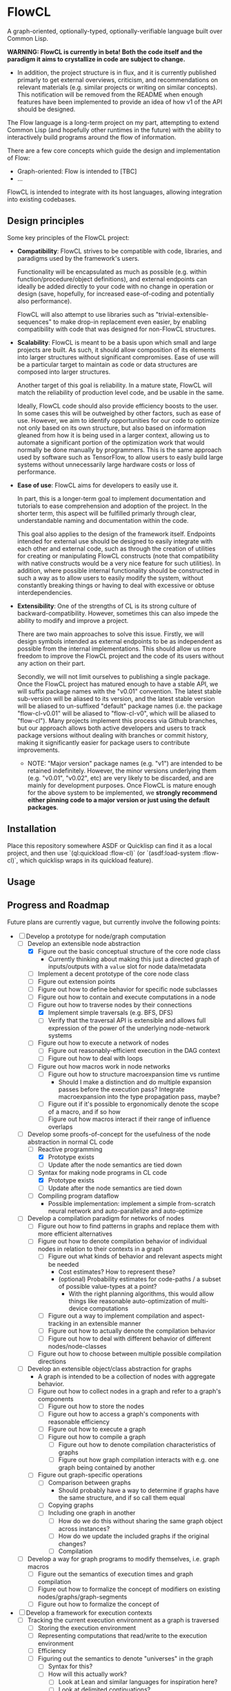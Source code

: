 * FlowCL
A graph-oriented, optionally-typed, optionally-verifiable language built over Common Lisp.

*WARNING: FlowCL is currently in beta! Both the code itself and the paradigm it aims to crystallize in code are subject to change.*
+ In addition, the project structure is in flux, and it is currently published primarly to get external overviews, criticism, and recommendations on relevant materials (e.g. similar projects or writing on similar concepts). This notification will be removed from the README when enough features have been implemented to provide an idea of how v1 of the API should be designed.

The Flow language is a long-term project on my part, attempting to extend Common Lisp (and hopefully other runtimes in the future) with the ability to interactively build programs around the flow of information.

There are a few core concepts which guide the design and implementation of Flow:
- Graph-oriented: Flow is intended to [TBC]
- ...

FlowCL is intended to integrate with its host languages, allowing integration into existing codebases.

** Design principles
Some key principles of the FlowCL project:

- *Compatibility*: FlowCL strives to be compatible with code, libraries, and paradigms used by the framework's users.

  Functionality will be encapsulated as much as possible (e.g. within function/procedure/object definitions), and external endpoints can ideally be added directly to your code with no change in operation or design (save, hopefully, for increased ease-of-coding and potentially also performance).

  FlowCL will also attempt to use libraries such as "trivial-extensible-sequences" to make drop-in replacement even easier, by enabling compatibility with code that was designed for non-FlowCL structures.

- *Scalability*: FlowCL is meant to be a basis upon which small and large projects are built. As such, it should allow composition of its elements into larger structures without significant compromises. Ease of use will be a particular target to maintain as code or data structures are composed into larger structures.

  Another target of this goal is reliability. In a mature state, FlowCL will match the reliability of production level code, and be usable in the same.

  Ideally, FlowCL code should also provide efficiency boosts to the user. In some cases this will be outweighed by other factors, such as ease of use. However, we aim to identify opportunities for our code to optimize not only based on its own structure, but also based on information gleaned from how it is being used in a larger context, allowing us to automate a significant portion of the optimization work that would normally be done manually by programmers. This is the same approach used by software such as TensorFlow, to allow users to easly build large systems without unnecessarily large hardware costs or loss of performance.

- *Ease of use*: FlowCL aims for developers to easily use it.

  In part, this is a longer-term goal to implement documentation and tutorials to ease comprehension and adoption of the project. In the shorter term, this aspect will be fulfilled primarly through clear, understandable naming and documentation within the code.

  This goal also applies to the design of the framework itself. Endpoints intended for external use should be designed to easily integrate with each other and external code, such as through the creation of utilities for creating or manipulating FlowCL constructs (note that compatibility with native constructs would be a very nice feature for such utilities). In addition, where possible internal functionality should be constructed in such a way as to allow users to easily modify the system, without constantly breaking things or having to deal with excessive or obtuse interdependencies.

- *Extensibility*: One of the strengths of CL is its strong culture of backward-compatibility. However, sometimes this can also impede the ability to modify and improve a project.

  There are two main approaches to solve this issue. Firstly, we will design symbols intended as external endpoints to be as independent as possible from the internal implementations. This should allow us more freedom to improve the FlowCL project and the code of its users without any action on their part.

  Secondly, we will not limit ourselves to publishing a single package. Once the FlowCL project has matured enough to have a stable API, we will suffix package names with the "v0.01" convention. The latest stable sub-version will be aliased to its version, and the latest stable version will be aliased to un-suffixed "default" package names (i.e. the package "flow-cl-v0.01" will be aliased to "flow-cl-v0", which will be aliased to "flow-cl"). Many projects implement this process via Github branches, but our approach allows both active developers and users to track package versions without dealing with branches or commit history, making it significantly easier for package users to contribute improvements.
  + NOTE: "Major version" package names (e.g. "v1") are intended to be retained indefinitely. However, the minor versions underlying them (e.g. "v0.01", "v0.02", etc) are very likely to be discarded, and are mainly for development purposes. Once FlowCL is mature enough for the above system to be implemented, we *strongly recommend either pinning code to a major version or just using the default packages*.

** Installation
Place this repository somewhere ASDF or Quicklisp can find it as a local project, and then use `(ql:quickload :flow-cl)` (or `(asdf:load-system :flow-cl)`, which quicklisp wraps in its quickload feature).

** Usage

** Progress and Roadmap

Future plans are currently vague, but currently involve the following points:
- [-] Develop a prototype for node/graph computation
  - [-] Develop an extensible node abstraction
    - [X] Figure out the basic conceptual structure of the core node class
      - Currently thinking about making this just a directed graph of inputs/outputs with a ~value~ slot for node data/metadata
    - [ ] Implement a decent prototype of the core node class
    - [-] Figure out extension points
    - [-] Figure out how to define behavior for specific node subclasses
    - [-] Figure out how to contain and execute computations in a node
    - [-] Figure out how to traverse nodes by their connections
      - [X] Implement simple traversals (e.g. BFS, DFS)
      - [ ] Verify that the traversal API is extensible and allows full expression of the power of the underlying node-network systems
    - [ ] Figure out how to execute a network of nodes
      - [ ] Figure out reasonably-efficient execution in the DAG context
      - [ ] Figure out how to deal with loops
    - [ ] Figure out how macros work in node networks
      - [ ] Figure out how to structure macroexpansion time vs runtime
        - Should I make a distinction and do multiple expansion passes before the execution pass? Integrate macroexpansion into the type propagation pass, maybe?
      - [ ] Figure out if it's possible to ergonomically denote the scope of a macro, and if so how
      - [ ] Figure out how macros interact if their range of influence overlaps
  - [-] Develop some proofs-of-concept for the usefulness of the node abstraction in normal CL code
    - [-] Reactive programming
      - [X] Prototype exists
      - [ ] Update after the node semantics are tied down
    - [-] Syntax for making node programs in CL code
      - [X] Prototype exists
      - [ ] Update after the node semantics are tied down
    - [ ] Compiling program dataflow
      - Possible implementation: implement a simple from-scratch neural network and auto-parallelize and auto-optimize
  - [ ] Develop a compilation paradigm for networks of nodes
    - [ ] Figure out how to find patterns in graphs and replace them with more efficient alternatives
    - [ ] Figure out how to denote compilation behavior of individual nodes in relation to their contexts in a graph
      - [ ] Figure out what kinds of behavior and relevant aspects might be needed
        - Cost estimates? How to represent these?
        - (optional) Probability estimates for code-paths / a subset of possible value-types at a point?
          - With the right planning algorithms, this would allow things like reasonable auto-optimization of multi-device computations
      - [ ] Figure out a way to implement compilation and aspect-tracking in an extensible manner
      - [ ] Figure out how to actually denote the compilation behavior
      - [ ] Figure out how to deal with different behavior of different nodes/node-classes
    - [ ] Figure out how to choose between multiple possible compilation directions
  - [ ] Develop an extensible object/class abstraction for graphs
    - A graph is intended to be a collection of nodes with aggregate behavior.
    - [ ] Figure out how to collect nodes in a graph and refer to a graph's components
      - [ ] Figure out how to store the nodes
      - [ ] Figure out how to access a graph's components with reasonable efficiency
      - [ ] Figure out how to execute a graph
      - [ ] Figure out how to compile a graph
        - [ ] Figure out how to denote compilation characteristics of graphs
        - [ ] Figure out how graph compilation interacts with e.g. one graph being contained by another
    - [ ] Figure out graph-specific operations
      - [ ] Comparison between graphs
        - Should probably have a way to determine if graphs have the same structure, and if so call them equal
      - [ ] Copying graphs
      - [ ] Including one graph in another
        - [ ] How do we do this without sharing the same graph object across instances?
        - [ ] How do we update the included graphs if the original changes?
        - [ ] Compilation
  - [ ] Develop a way for graph programs to modify themselves, i.e. graph macros
    - [ ] Figure out the semantics of execution times and graph compilation
    - [ ] Figure out how to formalize the concept of modifiers on existing nodes/graphs/graph-segments
    - [ ] Figure out how to formalize the concept of
- [ ] Develop a framework for execution contexts
  - [ ] Tracking the current execution environment as a graph is traversed
    - [ ] Storing the execution environment
    - [ ] Representing computations that read/write to the execution environment
    - [ ] Efficiency
    - [ ] Figuring out the semantics to denote "universes" in the graph
      - [ ] Syntax for this?
      - [ ] How will this actually work?
        - [ ] Look at Lean and similar languages for inspiration here?
        - [ ] Look at delimited continuations?
          - These seem to be implementable as the special-case where a universe is a copy of its entire parental context
          - Resources:
            - [-] Handling delimited continuations with dependent types: https://dl.acm.org/doi/10.1145/3236764
        - [ ] Look at natural language?
          - Resources:
            - [ ] Context-linked grammar: https://www.sciencedirect.com/science/article/abs/pii/S0388000114000515
        - [ ] Look to see if anything as broad as what I'm imagining already exists
    - [ ] Inheritance between environments
      - [ ] Figure out limits on which universes can inherit from which others
        - E.g. based on position in the graph
      - [ ] Dealing with inherited values and their updates
      - [ ] Dealing with access syntax/semantics
      - [ ] Multiple inheritance
        - Most likely this will end up creating a DAG of environments
      - [ ] Representing the outside world (i.e. the host language and external environment) in the universe context
        - Likely will be the parent of the runtime's other universes, with the Flow runtime creating a child universe for itself from which all other universes can inherit
        - [ ] Dealing with external events
          - Examples: filesystem, network, etc
        - [ ] Dealing with interop
    - [ ] Tracking interactions between environment and runtime code
      - [ ] Tracking which parts of the environment are affected by specific code
        - May need to work out the full type system for this...
        - This falls into tracking the purity of code (all interactions with the environment are read-only)
    - [ ] Moving execution between different places on the graph
      - How do I maintain the execution-context continuations in this case?
      - How do we get unwind-protect like functionality, for cases where
  - [ ] Parallel execution of graphs
    - This would need to be worked out along with the execution contexts, to avoid the latter obstructing the former and requiring hacky workarounds.
- [ ] Develop an optional dependent typing framework for graphs
  - [ ] Study dynamic typing
    - [ ] Figure out the semantics of type representation and manipulation
    - [ ] Figure out the semantics for type tracking
      - [ ] Figure out how these types will behave and be organized
        - [ ] Figure out the basics of how this variant of types work
        - [ ] Figure out how types will interact with the other language features
    - [ ] Figure out if I can get away with just making other types warn unless required by the programmer, and make the entire system dynamic with warnings that way
      - Resources:
        - [ ] Dynamic Typing with Dependent Types: https://www.cs.princeton.edu/~dpw/papers/DTDT-tr.pdf
  - [ ] Study HM typing
    - [ ] Figure out the semantics of type representation and manipulation
    - [ ] Figure out the semantics for type tracking
      - [ ] Figure out how these types will behave and be organized
        - [ ] Figure out the basics of how this variant of types work
          - [ ] Look at Haskell as a potential case-study
        - [ ] Figure out how types will interact with the other language features
    - [ ] Figure out how this typing can be done optionally
    - [ ] Figure out if we need this or can skip directly to fully-provable types
  - [ ] Study dependent typing and proof-based languages
    - [ ] Figure out the semantics of type representation and manipulation
    - [ ] Figure out the semantics for type tracking
      - [ ] Figure out how these types will behave and be organized
        - [ ] Figure out the basics of how this variant of types work
        - [ ] Figure out how types will interact with the other language features
          - [ ] Figure out how dependent types will interact with unvierses
            - Resources:
              - [-] Handling delimited continuations with dependent types: https://dl.acm.org/doi/10.1145/3236764
                - This talks about splitting into pure and impure cases so that the pure case can allow more in-depth dependent typing. It seems the same approach could be taken with universes, where interactions with a segment of a universe that is a parent of the targeted universe means said targeted universe can only be legally shared and called outside said parent if dependent typing is being forced in this context.
          - [ ] Figure out how dependent types will interact with macros
            - Can I just let it loosen instead, save for inlining cases? So you execute macros at compile time, and blocks get compiled when defined rather than at the call site? That way you can always get a full expansion of the code graph by propagating type information through it and expanding macros as you reach a node in their scope; and in inlining cases the inline itself acts as a macro, so you can treat it the same way.
            - Resources:
              - Dependent type systems as macros: https://arxiv.org/abs/2107.01295
                - A macro framework for _implementing_ dependent type systems, rather than a way to use macros within one, but nonetheless useful for implementation reasons and potentially relevant here as well
      - [ ] Figure out how to deal with Girard's Paradox
        - Resources:
          - [-] Functional programming in Lean - Universes: https://lean-lang.org/functional_programming_in_lean/functor-applicative-monad/universes.html
            - It seems that Lean takes the approach of an implicit infinite regression of universes for these situations (e.g. for the type of ~Type~). Could I implement the universe graph to have implicit transitions, to allow this approach?
      - [ ] Figure out how degree of provability interacts with efficiency and usability
        - [ ] Look at Coq as a potential case-study
        - [ ] Look at Lean as a potential case-study
    - [ ] Figure out how this typing can be done optionally
    - Resources:
      - [ ] Simply Easy - An implementation of a dependently typed lambda calculus: http://strictlypositive.org/Easy.pdf
      - [ ] Defining Types in Shen: https://bluishcoder.co.nz/2019/10/03/defining-types-in-shen.html
        - Shen allows toggling the type system (which presumably involves toggling an environment variable); this format could be usable for controlling the level of contstraint from the type system in Flow
  - [ ] Figure out the interfaces between the different type-systems
  - [ ] Figure out the user-API for this
    - [ ] How do users specify the type system to use?
    - [ ] How do users manipulate each type of type?
    - [ ] How do users make assertions for each type system, and how do those assertions influence compilation?
    - [ ] How can users extend the above type system for different implementaitons and/or extensions of the above concepts?
      - It would be best if I could find a way to make this something that can be added on later, to speed up the development of a language prototype.
  - [ ] Figure out the semantics for interactions bet
  - [ ] Implement the framework for atoms, functions, macros, etc
  - [ ] Implement the framework for types
  - [ ] Implement the framework for universes
- [-] Develop the user interface for this language
  - Needs to be done in tandem with the other steps
  - [-] Syntax?
    - [ ] Look into Lisps
    - [ ] Look into ML
    - [-] Look into Ithkuil
      - https://www.ithkuil.net/
      - Words have a base to which modifiers and parameters are applied.
      - Both here and in general in natural language, sentences seem to be the points where you escape local contexts/parentheses and return to the grounding of the current universe
  - [ ] Representation of data/programs?
  - [ ] Restrictions on user behavior and their bypasses?
- [ ] Implement sample libraries
  - Goals:
    - Demonstrate how to write pure Flow code
    - Demonstrate how to write external code and near-seamlessly interop with it
  - [ ] Interop with pure CL
  - [ ] Efficient arithmetic / linear algebra
  - [ ] Pure-Flow Machine learning framework
  - [ ] Library for interop with an external Python process through the REPL and filesystem
- [ ] Narrow down a core kernel for better compatibility
  - [ ] Move as much functionality as possible into the language syntax itself
  - [ ] Operationalize the semantics for functionality that can't be bootstrapped
  - [ ] Make a sample implementation in another language

- Complete the lazy programming sub-framework?
  - This may not be worth it, compared to just starting anew
  - This may be better served in a separate library rather than as a part of the FlowCL implementation.

  - Improving the efficiency.

    Time-wise, the lazy-vector structure matches native code by applying functions to its internal vector cache, providing reasonable time efficiency.

    However, the space-efficiency of the laziness system is rather bad; for extremely large inputs, I've sometimes run into heap failures without explicit garbage-collection.
    We need to find ways to reduce the space taken by lazy structures
    + lazy-cons (which is also currently the backbone of lazy-vector) is a significant offender here; reimplementing it to use an internal list cache like lazy-vector, and perhaps using the cdr to store tails when lazy-consing multiple lazy sequences, might work to resolve this issue, and could also allow reusing the lazy-vector code which permits sharing of evaluation where possible.

      However, this has the issue that it forces the user to only use structures which cache their results. This is not necessarily a good thing, considering that they may be using lazy sequences to process data too large to actively keep in memory. Further thought is required here.

    + lazy-vector should benefit from explicitly using a function as its generator rather than shelling out to lazy-cons objects. lazy-vec may not even need to be reworked; if we can figure out another function template for lazy-vectors *not* derived from lazy-conses, we will likely not need to change the lazy-vector so much that lazy-vec can't just be tweaked a little to store and retrieve the input lazy-cons in the right place.

    + NOTE: If lazy-vector stops being a subclass of lazy-cons, we will need to rework the class architecture. I think a good approach would be to make a "lazy-sequence" object defining the shared slots and specializing most of the generic methods, with only the lowest-level methods directly specializing on different lazy sequences

    We also might want to optimize their garbage collection (perhaps using weak-pointers for reuse of defunct objects that haven't been garbage collected?).

  - Improving the feature-set

    Currently, the only features implemented are the core thunk class, and lazy-cons and lazy-vector as replacement sequences for lists and vectors.

    One direction for progress is incorporating streams into the library, allowing them to be wrapped as lazy-sequences. We may need to restrict this functionality considering that you can't go backwards in a stream, but our lazy stream object should at least allow the composition of mapping, filtration, etc that lazy sequences currently permit.

    + Perhaps this could be done via documentation suggesting restrictions on usage to avoid making calls that are supposed to refer to the same items in the stream, and/or creating a macro for stream interaction and which inherently contains such restrictions.

      The macro approach seems particularly interesting. If the user can specify a set of sequences which are meant to receive the data from the stream, then the macro could internally create a cache object which only retains those aspects of the stream which are necessary given the current state of the various sequences. Including any non-lazy sequences would force full reading and caching of the stream, but lazy-sequences would wait on cache reads and stream-reads (to extend the cache) based on which elements were forced to evaluate.

      Once no objects were waiting on a value of the macro's internal cache, that value could be discarded (possibly using the :offset value with periodic copy-seq commands, if using a lazy-vector?). This would allow a rolling track on only those values which are necessary, without the user needing to manually program such caching.

      However, this method requires either lazy sequences which discard data automatically (e.g. the current implementation of lazy-cons, if we make the old heads space-efficient enough to be feasible for production); or, preferably, a method to update the list of receiving sequences, so that the user can decide when to discard old data. Perhaps just allowing setf on the defined sequences would be enough for this.
      + Incidentally, having this feature in the core macro would make it much easier to implement a convenience macro on top of it, which tracks the size of the receiving sequences and automatically replaces them with copies (if the user is confident that only the current datapoint and/or a preset amount of history will be relevant).

    We also need to explicitly develop the design to optionally permit interaction without preservation of values (either directly in the code or through making it easy to discard cached information). This is necessary for processing of extremely large values (as mentioned in the musing on stream wrappers above), but seems at odds with the goal of maintaining performance (unless calculating the step function is *extremely* computation-heavy); further thought is required here.

  - Improving the integration.

    The lazy-programming framework is currently placed *literally just in the flow-cl package*. The first priority here is moving it to its own package and figuring out how the package architecture is going to work.

    After that, I need to figure out how users will interact with this system. Obviously one mode is to use the enclosed lazy sequences as drop-in sequence objects compatible with Common Lisp sequence functions (assuming your implementation is compatible with trivial-extensible-sequences, or you use the appropriate fallback code).

    Another mode would be to make specific use-cases for lazy-sequences (such as wrapping streams) and writing drop-in macros to implement that specific feature.

    Ideally, another mode will be added using a macro to implement a DSL for lazy programming. The result of code written in that DSL would be the output of the form, allowing for integration into normal CL code. However, *this is a minor goal*, and takes a backseat to working on other subsystems of the overall FlowCL framework.

- ...

** Author

+ Swapneil Singh

** Copyright

Copyright (c) 2023 Swapneil Singh

** License

Licensed under the MIT License.
